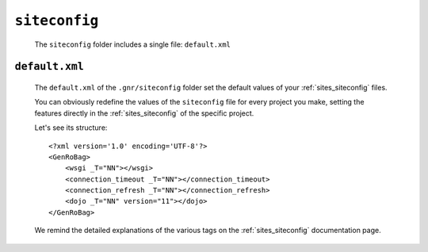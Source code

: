 .. _genro_gnr_siteconfig:

==============
``siteconfig``
==============

	The ``siteconfig`` folder includes a single file: ``default.xml``
	
.. _genro_gnr_siteconfig_default:
	
``default.xml``
===============

	The ``default.xml`` of the ``.gnr/siteconfig`` folder set the default values of your :ref:`sites_siteconfig` files.
	
	You can obviously redefine the values of the ``siteconfig`` file for every project you make, setting the features directly in the :ref:`sites_siteconfig` of the specific project.
	
	Let's see its structure::
		
		<?xml version='1.0' encoding='UTF-8'?>
		<GenRoBag>
		    <wsgi _T="NN"></wsgi>
		    <connection_timeout _T="NN"></connection_timeout>
		    <connection_refresh _T="NN"></connection_refresh>
		    <dojo _T="NN" version="11"></dojo>
		</GenRoBag>
	
	We remind the detailed explanations of the various tags on the :ref:`sites_siteconfig` documentation page.